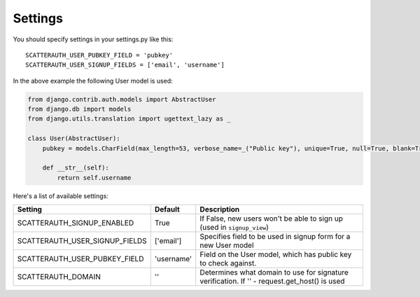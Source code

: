 ========
Settings
========

You should specify settings in your settings.py like this::

    SCATTERAUTH_USER_PUBKEY_FIELD = 'pubkey'
    SCATTERAUTH_USER_SIGNUP_FIELDS = ['email', 'username']


In the above example the following User model is used:

.. code-block:: python

    from django.contrib.auth.models import AbstractUser
    from django.db import models
    from django.utils.translation import ugettext_lazy as _

    class User(AbstractUser):
        pubkey = models.CharField(max_length=53, verbose_name=_("Public key"), unique=True, null=True, blank=True)

        def __str__(self):
            return self.username

Here's a list of available settings:

+-----------------------------------+------------+-----------------------------------------------------------------------------------------------+
| Setting                           | Default    | Description                                                                                   |
+===================================+============+===============================================================================================+
| SCATTERAUTH_SIGNUP_ENABLED        | True       | If False, new users won't be able to sign up (used in ``signup_view``)                        |
+-----------------------------------+------------+-----------------------------------------------------------------------------------------------+
| SCATTERAUTH_USER_SIGNUP_FIELDS    | ['email']  | Specifies field to be used in signup form for a new User model                                |
+-----------------------------------+------------+-----------------------------------------------------------------------------------------------+
| SCATTERAUTH_USER_PUBKEY_FIELD     | 'username' | Field on the User model, which has public key to check against.                               |
+-----------------------------------+------------+-----------------------------------------------------------------------------------------------+
| SCATTERAUTH_DOMAIN                | ''         | Determines what domain to use for signature verification. If '' - request.get_host() is used  |
+-----------------------------------+------------+-----------------------------------------------------------------------------------------------+
